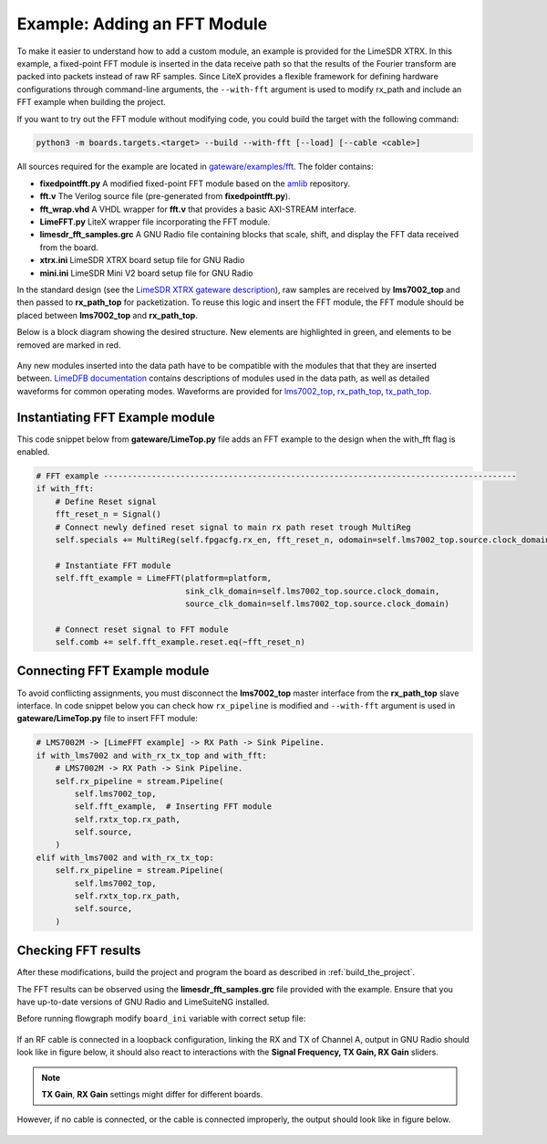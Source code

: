 Example: Adding an FFT Module
-----------------------------
To make it easier to understand how to add a custom module, an example is provided for the LimeSDR XTRX. In this example, a fixed-point FFT module is inserted in the data receive path so that the results of the Fourier transform are packed into packets instead of raw RF samples. Since LiteX provides a flexible framework for defining hardware configurations through command-line arguments, the ``--with-fft`` argument is used to modify rx_path and include an FFT example when building the project.

If you want to try out the FFT module without modifying code, you could build the target with the following command:

.. code-block:: bash

   python3 -m boards.targets.<target> --build --with-fft [--load] [--cable <cable>]

All sources required for the example are located in `gateware/examples/fft`_. The folder contains:

- **fixedpointfft.py**
  A modified fixed-point FFT module based on the `amlib`_ repository.
- **fft.v**
  The Verilog source file (pre-generated from **fixedpointfft.py**).
- **fft_wrap.vhd**
  A VHDL wrapper for **fft.v** that provides a basic AXI-STREAM interface.
- **LimeFFT.py**
  LiteX wrapper file incorporating the FFT module.
- **limesdr_fft_samples.grc**
  A GNU Radio file containing blocks that scale, shift, and display the FFT data received from the board.
- **xtrx.ini**
  LimeSDR XTRX board setup file for GNU Radio
- **mini.ini**
  LimeSDR Mini V2 board setup file for GNU Radio

In the standard design (see the `LimeSDR XTRX gateware description`_), raw samples are received by **lms7002_top** and then passed to **rx_path_top** for packetization. To reuse this logic and insert the FFT module, the FFT module should be placed between **lms7002_top** and **rx_path_top**.

Below is a block diagram showing the desired structure. New elements are highlighted in green, and elements to be removed are marked in red.

.. figure:: limesdr-xtrx/images/limetop_block_diagram_fft.svg
   :width: 1000
   :alt: Block diagram showing FFT module insertion

Any new modules inserted into the data path have to be compatible with the modules that that they are inserted between.
`LimeDFB documentation`_ contains descriptions of modules used in the data path, as well as detailed waveforms for common operating modes.
Waveforms are provided for `lms7002_top`_, `rx_path_top`_, `tx_path_top`_.

Instantiating FFT Example module
~~~~~~~~~~~~~~~~~~~~~~~~~~~~~~~~~~

This code snippet below from **gateware/LimeTop.py** file adds an FFT example to the design when the with_fft flag is enabled. 

.. code-block:: python

            # FFT example --------------------------------------------------------------------------------------
            if with_fft:
                # Define Reset signal
                fft_reset_n = Signal()
                # Connect newly defined reset signal to main rx path reset trough MultiReg
                self.specials += MultiReg(self.fpgacfg.rx_en, fft_reset_n, odomain=self.lms7002_top.source.clock_domain)

                # Instantiate FFT module
                self.fft_example = LimeFFT(platform=platform,
                                           sink_clk_domain=self.lms7002_top.source.clock_domain,
                                           source_clk_domain=self.lms7002_top.source.clock_domain)

                # Connect reset signal to FFT module
                self.comb += self.fft_example.reset.eq(~fft_reset_n)

Connecting FFT Example module
~~~~~~~~~~~~~~~~~~~~~~~~~~~~~~~~~~

To avoid conflicting assignments, you must disconnect the **lms7002_top** master interface from the **rx_path_top** slave interface. In code snippet below you can check how ``rx_pipeline`` is modified and ``--with-fft`` argument is used in **gateware/LimeTop.py** file to insert FFT module:

.. code-block:: python

            # LMS7002M -> [LimeFFT example] -> RX Path -> Sink Pipeline.
            if with_lms7002 and with_rx_tx_top and with_fft:
                # LMS7002M -> RX Path -> Sink Pipeline.
                self.rx_pipeline = stream.Pipeline(
                    self.lms7002_top,
                    self.fft_example,  # Inserting FFT module
                    self.rxtx_top.rx_path,
                    self.source,
                )
            elif with_lms7002 and with_rx_tx_top:
                self.rx_pipeline = stream.Pipeline(
                    self.lms7002_top,
                    self.rxtx_top.rx_path,
                    self.source,
                )


Checking FFT results
~~~~~~~~~~~~~~~~~~~~~~~~~~~~~

After these modifications, build the project and program the board as described in :ref:`build_the_project`.

The FFT results can be observed using the **limesdr_fft_samples.grc** file provided with the example. Ensure that you have up-to-date versions of GNU Radio and LimeSuiteNG installed.

Before running flowgraph modify ``board_ini`` variable with correct setup file:

.. figure:: images/grc_setup.png
   :width: 1000
   :alt: GNU radio setup

If an RF cable is connected in a loopback configuration, linking the RX and TX of Channel A, output in GNU Radio should look like in figure below, it should also react to interactions with the **Signal Frequency, TX Gain, RX Gain** sliders.

.. figure:: images/fft_good.png
   :width: 1000
   :alt: Screenshot of FFT output in GNU Radio with a signal at 1MHz visible.

.. note::
  **TX Gain**, **RX Gain** settings might differ for different boards.

However, if no cable is connected, or the cable is connected improperly, the output should look like in figure below.

.. figure:: images/fft_bad.png
   :width: 1000
   :alt: Screenshot of FFT output in GNU Radio with only the carrier visible.

.. _LimeDFB documentation: https://limedfb.myriadrf.org/
.. _lms7002_top: https://limedfb.myriadrf.org/docs/lms7002_top/lms7002_top
.. _rx_path_top: https://limedfb.myriadrf.org/docs/rx_path_top/rx_path_top
.. _tx_path_top: https://limedfb.myriadrf.org/docs/tx_path_top/tx_path_top
.. _gateware/examples/fft: https://github.com/myriadrf/LimeSDR_GW/tree/master/gateware/examples/fft
.. _amlib: https://github.com/amaranth-farm/amlib
.. _LimeSDR XTRX gateware description: https://limesdrgw.myriadrf.org/docs/limesdr_xtrx
.. _LiteX documentation: https://github.com/enjoy-digital/litex/wiki/Reuse-a-(System)Verilog,-VHDL,-Amaranth,-Spinal-HDL,-Chisel-core

